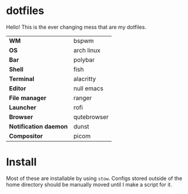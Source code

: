 * dotfiles
Hello! This is the ever changing mess that are my dotfiles.

#+CAPTION: The (oldish) look
#+attr_org: :width 720px
#+NAME:   fig:current
[[./.img/current.png]]

| *WM*                  | bspwm       |
| *OS*                  | arch linux  |
| *Bar*                 | polybar     |
| *Shell*               | fish        |
| *Terminal*            | alacritty   |
| *Editor*              | null emacs  |
| *File manager*        | ranger      |
| *Launcher*            | rofi        |
| *Browser*             | qutebrowser |
| *Notification daemon* | dunst       |
| *Compositor*          | picom       |

* Install
Most of these are installable by using =stow=. Configs stored outside of the home
directory should be manually moved until I make a script for it.
